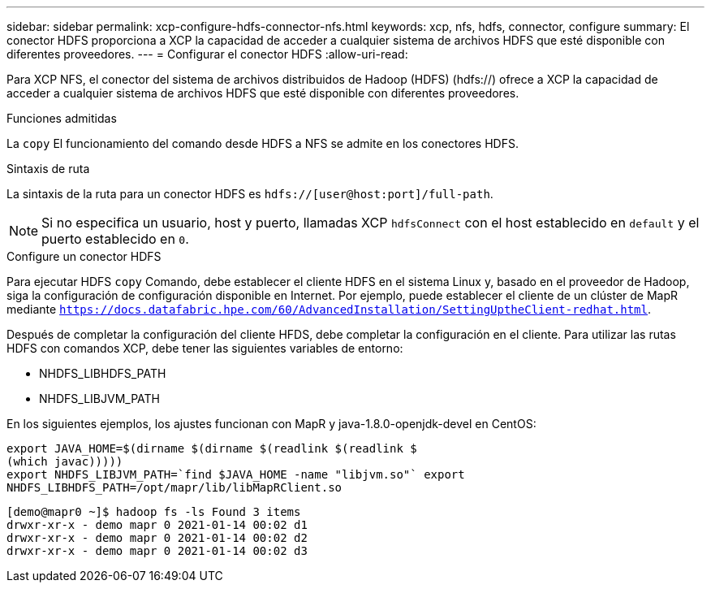 ---
sidebar: sidebar 
permalink: xcp-configure-hdfs-connector-nfs.html 
keywords: xcp, nfs, hdfs, connector, configure 
summary: El conector HDFS proporciona a XCP la capacidad de acceder a cualquier sistema de archivos HDFS que esté disponible con diferentes proveedores. 
---
= Configurar el conector HDFS
:allow-uri-read: 


[role="lead"]
Para XCP NFS, el conector del sistema de archivos distribuidos de Hadoop (HDFS) (hdfs://) ofrece a XCP la capacidad de acceder a cualquier sistema de archivos HDFS que esté disponible con diferentes proveedores.

.Funciones admitidas
La `copy` El funcionamiento del comando desde HDFS a NFS se admite en los conectores HDFS.

.Sintaxis de ruta
La sintaxis de la ruta para un conector HDFS es `hdfs://[user@host:port]/full-path`.


NOTE: Si no especifica un usuario, host y puerto, llamadas XCP `hdfsConnect` con el host establecido en `default` y el puerto establecido en `0`.

.Configure un conector HDFS
Para ejecutar HDFS `copy` Comando, debe establecer el cliente HDFS en el sistema Linux y, basado en el proveedor de Hadoop, siga la configuración de configuración disponible en Internet. Por ejemplo, puede establecer el cliente de un clúster de MapR mediante `https://docs.datafabric.hpe.com/60/AdvancedInstallation/SettingUptheClient-redhat.html`.

Después de completar la configuración del cliente HFDS, debe completar la configuración en el cliente. Para utilizar las rutas HDFS con comandos XCP, debe tener las siguientes variables de entorno:

* NHDFS_LIBHDFS_PATH
* NHDFS_LIBJVM_PATH


En los siguientes ejemplos, los ajustes funcionan con MapR y java-1.8.0-openjdk-devel en CentOS:

[listing]
----
export JAVA_HOME=$(dirname $(dirname $(readlink $(readlink $
(which javac)))))
export NHDFS_LIBJVM_PATH=`find $JAVA_HOME -name "libjvm.so"` export
NHDFS_LIBHDFS_PATH=/opt/mapr/lib/libMapRClient.so
----
[listing]
----
[demo@mapr0 ~]$ hadoop fs -ls Found 3 items
drwxr-xr-x - demo mapr 0 2021-01-14 00:02 d1
drwxr-xr-x - demo mapr 0 2021-01-14 00:02 d2
drwxr-xr-x - demo mapr 0 2021-01-14 00:02 d3
----